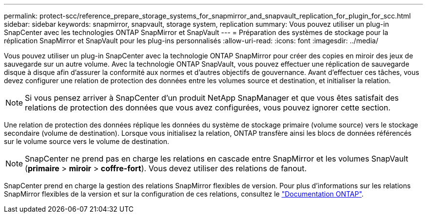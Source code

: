 ---
permalink: protect-scc/reference_prepare_storage_systems_for_snapmirror_and_snapvault_replication_for_plugin_for_scc.html 
sidebar: sidebar 
keywords: snapmirror, snapvault, storage system, replication 
summary: Vous pouvez utiliser un plug-in SnapCenter avec les technologies ONTAP SnapMirror et SnapVault 
---
= Préparation des systèmes de stockage pour la réplication SnapMirror et SnapVault pour les plug-ins personnalisés
:allow-uri-read: 
:icons: font
:imagesdir: ../media/


Vous pouvez utiliser un plug-in SnapCenter avec la technologie ONTAP SnapMirror pour créer des copies en miroir des jeux de sauvegarde sur un autre volume. Avec la technologie ONTAP SnapVault, vous pouvez effectuer une réplication de sauvegarde disque à disque afin d'assurer la conformité aux normes et d'autres objectifs de gouvernance. Avant d'effectuer ces tâches, vous devez configurer une relation de protection des données entre les volumes source et destination, et initialiser la relation.


NOTE: Si vous pensez arriver à SnapCenter d'un produit NetApp SnapManager et que vous êtes satisfait des relations de protection des données que vous avez configurées, vous pouvez ignorer cette section.

Une relation de protection des données réplique les données du système de stockage primaire (volume source) vers le stockage secondaire (volume de destination). Lorsque vous initialisez la relation, ONTAP transfère ainsi les blocs de données référencés sur le volume source vers le volume de destination.


NOTE: SnapCenter ne prend pas en charge les relations en cascade entre SnapMirror et les volumes SnapVault (*primaire* > *miroir* > *coffre-fort*). Vous devez utiliser des relations de fanout.

SnapCenter prend en charge la gestion des relations SnapMirror flexibles de version. Pour plus d'informations sur les relations SnapMirror flexibles de la version et sur la configuration de ces relations, consultez le http://docs.netapp.com/ontap-9/index.jsp?topic=%2Fcom.netapp.doc.ic-base%2Fresources%2Fhome.html["Documentation ONTAP"^].
